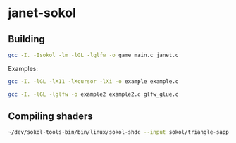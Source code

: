 * janet-sokol

** Building

#+begin_src bash
gcc -I. -Isokol -lm -lGL -lglfw -o game main.c janet.c
#+end_src

Examples:

#+begin_src bash
gcc -I. -lGL -lX11 -lXcursor -lXi -o example example.c
#+end_src

#+begin_src bash
gcc -I. -lGL -lglfw -o example2 example2.c glfw_glue.c
#+end_src

** Compiling shaders

#+begin_src bash
~/dev/sokol-tools-bin/bin/linux/sokol-shdc --input sokol/triangle-sapp.glsl --output sokol/example.glsl.h --slang glsl430
#+end_src
